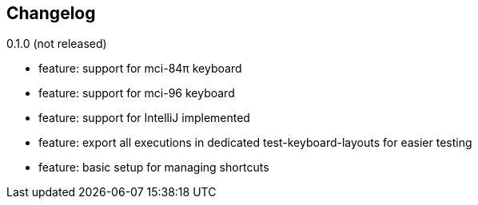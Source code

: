 == Changelog

0.1.0 (not released)

* feature: support for mci-84π keyboard
* feature: support for mci-96 keyboard
* feature: support for IntelliJ implemented
* feature: export all executions in dedicated test-keyboard-layouts for easier testing
* feature: basic setup for managing shortcuts
